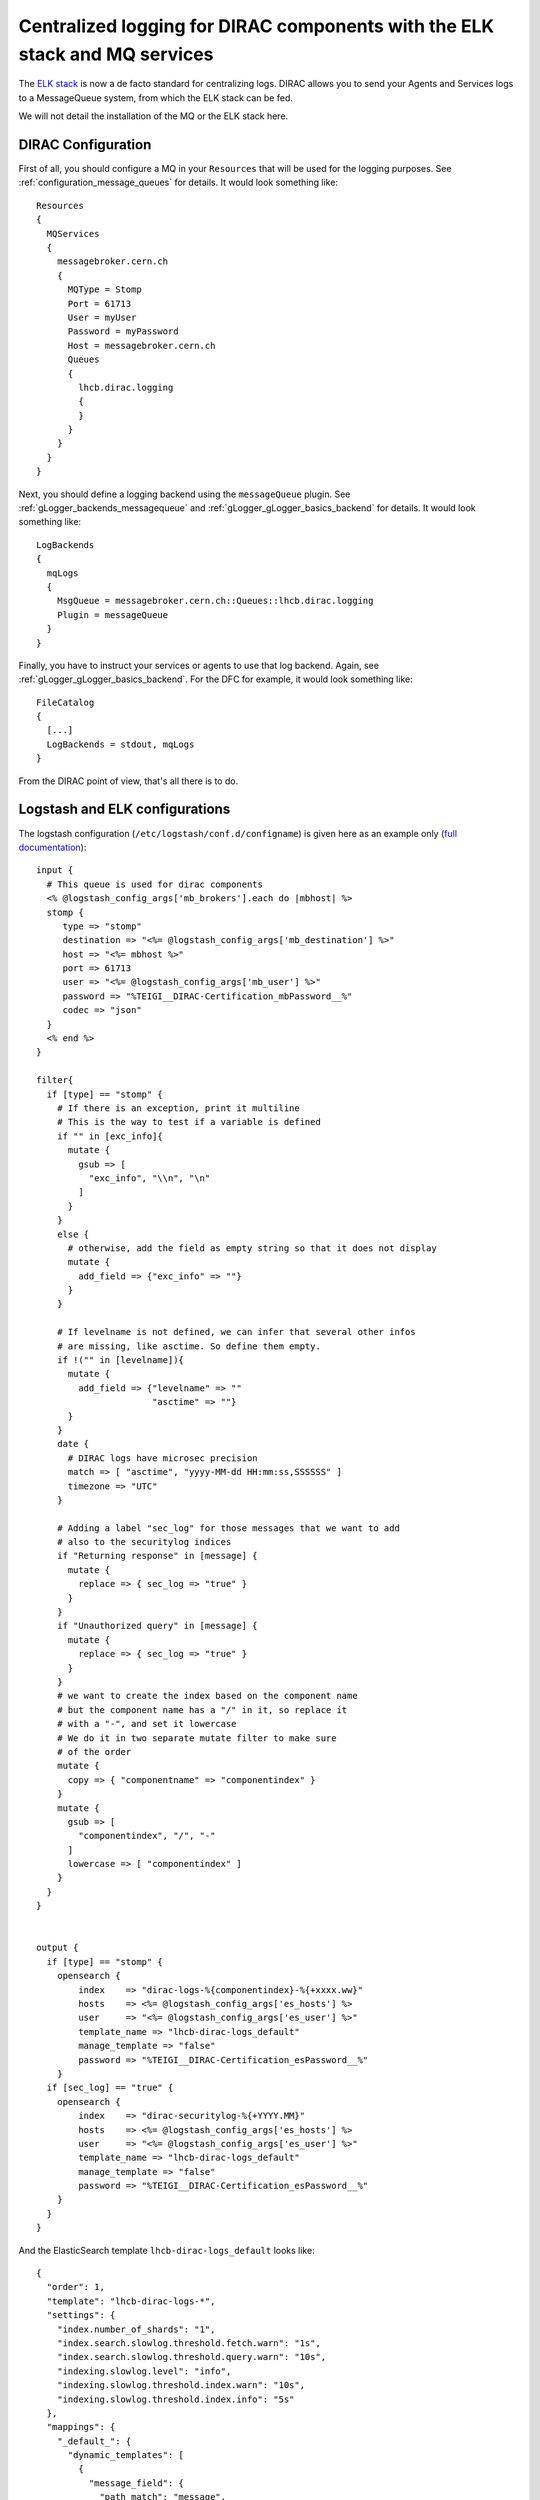 .. _centralized_logging:

===========================================================================
Centralized logging for DIRAC components with the ELK stack and MQ services
===========================================================================

The `ELK stack <https://www.elastic.co/elk-stack>`_ is now a de facto standard for centralizing logs. DIRAC allows you to send your Agents and Services logs to a MessageQueue system, from which the ELK stack can be fed.

We will not detail the installation of the MQ or the ELK stack here.

DIRAC Configuration
===================

First of all, you should configure a MQ in your ``Resources`` that will be used for the logging purposes. See :ref:`configuration_message_queues` for details. It would look something like::

  Resources
  {
    MQServices
    {
      messagebroker.cern.ch
      {
        MQType = Stomp
        Port = 61713
        User = myUser
        Password = myPassword
        Host = messagebroker.cern.ch
        Queues
        {
          lhcb.dirac.logging
          {
          }
        }
      }
    }
  }


Next, you should define a logging backend using the ``messageQueue`` plugin. See :ref:`gLogger_backends_messagequeue` and :ref:`gLogger_gLogger_basics_backend` for details. It would look something like::

  LogBackends
  {
    mqLogs
    {
      MsgQueue = messagebroker.cern.ch::Queues::lhcb.dirac.logging
      Plugin = messageQueue
    }
  }

Finally, you have to instruct your services or agents to use that log backend. Again, see :ref:`gLogger_gLogger_basics_backend`. For the DFC for example, it would look something like::

  FileCatalog
  {
    [...]
    LogBackends = stdout, mqLogs
  }


From the DIRAC point of view, that's all there is to do.

Logstash and ELK configurations
===============================

The logstash configuration (``/etc/logstash/conf.d/configname``) is given here as an example only (`full documentation <https://opensearch.org/docs/latest/clients/logstash/index/>`_)::

  input {
    # This queue is used for dirac components
    <% @logstash_config_args['mb_brokers'].each do |mbhost| %>
    stomp {
       type => "stomp"
       destination => "<%= @logstash_config_args['mb_destination'] %>"
       host => "<%= mbhost %>"
       port => 61713
       user => "<%= @logstash_config_args['mb_user'] %>"
       password => "%TEIGI__DIRAC-Certification_mbPassword__%"
       codec => "json"
    }
    <% end %>
  }

  filter{
    if [type] == "stomp" {
      # If there is an exception, print it multiline
      # This is the way to test if a variable is defined
      if "" in [exc_info]{
        mutate {
          gsub => [
            "exc_info", "\\n", "\n"
          ]
        }
      }
      else {
        # otherwise, add the field as empty string so that it does not display
        mutate {
          add_field => {"exc_info" => ""}
        }
      }

      # If levelname is not defined, we can infer that several other infos
      # are missing, like asctime. So define them empty.
      if !("" in [levelname]){
        mutate {
          add_field => {"levelname" => ""
                        "asctime" => ""}
        }
      }
      date {
        # DIRAC logs have microsec precision
        match => [ "asctime", "yyyy-MM-dd HH:mm:ss,SSSSSS" ]
        timezone => "UTC"
      }

      # Adding a label "sec_log" for those messages that we want to add
      # also to the securitylog indices
      if "Returning response" in [message] {
        mutate {
          replace => { sec_log => "true" }
        }
      }
      if "Unauthorized query" in [message] {
        mutate {
          replace => { sec_log => "true" }
        }
      }
      # we want to create the index based on the component name
      # but the component name has a "/" in it, so replace it
      # with a "-", and set it lowercase
      # We do it in two separate mutate filter to make sure
      # of the order
      mutate {
        copy => { "componentname" => "componentindex" }
      }
      mutate {
        gsub => [
          "componentindex", "/", "-"
        ]
        lowercase => [ "componentindex" ]
      }
    }
  }


  output {
    if [type] == "stomp" {
      opensearch {
          index    => "dirac-logs-%{componentindex}-%{+xxxx.ww}"
          hosts    => <%= @logstash_config_args['es_hosts'] %>
          user     => "<%= @logstash_config_args['es_user'] %>"
          template_name => "lhcb-dirac-logs_default"
          manage_template => "false"
          password => "%TEIGI__DIRAC-Certification_esPassword__%"
      }
    if [sec_log] == "true" {
      opensearch {
          index    => "dirac-securitylog-%{+YYYY.MM}"
          hosts    => <%= @logstash_config_args['es_hosts'] %>
          user     => "<%= @logstash_config_args['es_user'] %>"
          template_name => "lhcb-dirac-logs_default"
          manage_template => "false"
          password => "%TEIGI__DIRAC-Certification_esPassword__%"
      }
    }
  }


And the ElasticSearch template ``lhcb-dirac-logs_default`` looks like::

  {
    "order": 1,
    "template": "lhcb-dirac-logs-*",
    "settings": {
      "index.number_of_shards": "1",
      "index.search.slowlog.threshold.fetch.warn": "1s",
      "index.search.slowlog.threshold.query.warn": "10s",
      "indexing.slowlog.level": "info",
      "indexing.slowlog.threshold.index.warn": "10s",
      "indexing.slowlog.threshold.index.info": "5s"
    },
    "mappings": {
      "_default_": {
        "dynamic_templates": [
          {
            "message_field": {
              "path_match": "message",
              "match_mapping_type": "string",
              "mapping": {
                "type": "text",
                "norms": false,
                "fields": {
                  "keyword": {
                    "type": "keyword",
                    "ignore_above": 256
                  }
                }
              }
            }
          },
          {
            "varmessage_field": {
              "path_match": "varmessage",
              "match_mapping_type": "*",
              "mapping": {
                "type": "text",
                "norms": false,
                "fields": {
                  "keyword": {
                    "type": "keyword",
                    "ignore_above": 256
                  }
                }
              }
            }
          },
          {
            "string_fields": {
              "match": "*",
              "match_mapping_type": "string",
              "mapping": {
                "type": "text",
                "norms": false,
                "fields": {
                  "keyword": {
                    "type": "keyword",
                    "ignore_above": 256
                  }
                }
              }
            }
          }
        ],
        "properties": {
          "@timestamp": {
            "type": "date"
          },
          "@version": {
            "type": "keyword"
          },
          "geoip": {
            "dynamic": true,
            "properties": {
              "ip": {
                "type": "ip"
              },
              "location": {
                "type": "geo_point"
              },
              "latitude": {
                "type": "half_float"
              },
              "longitude": {
                "type": "half_float"
              }
            }
          }
        }
      }
    }
  }

Kibana dashboard
================

A dashboard for the logs can be found `here <https://github.com/DIRACGrid/DIRAC/tree/integration/dashboards/>`_
